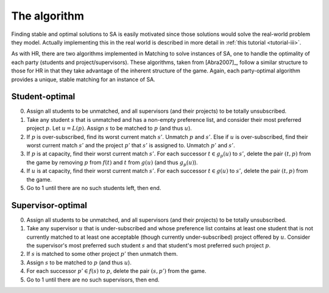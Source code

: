 The algorithm
-------------

Finding stable and optimal solutions to SA is easily motivated since those
solutions would solve the real-world problem they model. Actually implementing
this in the real world is described in more detail in :ref:`this tutorial
<tutorial-iii>`.

As with HR, there are two algorithms implemented in Matching to solve instances
of SA, one to handle the optimality of each party (students and
project/supervisors). These algorithms, taken from [Abra2007]_, follow a similar
structure to those for HR in that they take advantage of the inherent structure
of the game. Again, each party-optimal algorithm provides a unique, stable
matching for an instance of SA.

Student-optimal
+++++++++++++++

0. Assign all students to be unmatched, and all supervisors (and their projects)
   to be totally unsubscribed.

1. Take any student :math:`s` that is unmatched and has a non-empty preference
   list, and consider their most preferred project :math:`p`. Let :math:`u =
   L(p)`. Assign :math:`s` to be matched to :math:`p` (and thus :math:`u`).

2. If :math:`p` is over-subscribed, find its worst current match :math:`s'`.
   Unmatch :math:`p` and :math:`s'`. Else if :math:`u` is over-subscribed, find
   their worst current match :math:`s'` and the project :math:`p'` that
   :math:`s'` is assigned to. Unmatch :math:`p'` and :math:`s'`.

3. If :math:`p` is at capacity, find their worst current match :math:`s'`. For
   each successor :math:`t \in g_p(u)` to :math:`s'`, delete the pair :math:`(t,
   p)` from the game by removing :math:`p` from :math:`f(t)` and :math:`t` from
   :math:`g(u)` (and thus :math:`g_p(u)`).

4. If :math:`u` is at capacity, find their worst current match :math:`s'`. For
   each successor :math:`t \in g(u)` to :math:`s'`, delete the pair :math:`(t,
   p)` from the game.

5. Go to 1 until there are no such students left, then end.

Supervisor-optimal
++++++++++++++++++

0. Assign all students to be unmatched, and all supervisors (and their projects)
   to be totally unsubscribed.

1. Take any supervisor :math:`u` that is under-subscribed and whose preference
   list contains at least one student that is not currently matched
   to at least one acceptable (though currently under-subscribed) project
   offered by :math:`u`. Consider the supervisor's most preferred such student
   :math:`s` and that student's most preferred such project :math:`p`.

2. If :math:`s` is matched to some other project :math:`p'` then unmatch them.

3. Assign :math:`s` to be matched to :math:`p` (and thus :math:`u`).

4. For each successor :math:`p' \in f(s)` to :math:`p`, delete the pair
   :math:`(s, p')` from the game.

5. Go to 1 until there are no such supervisors, then end.

